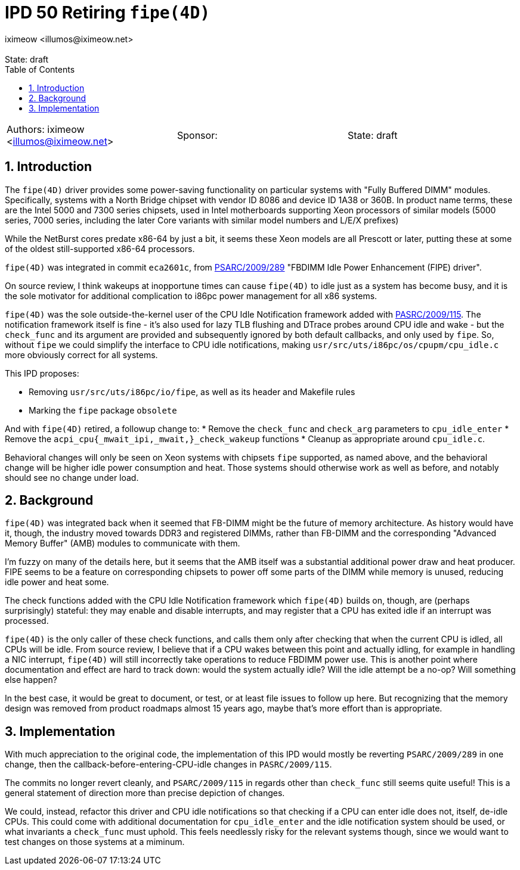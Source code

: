 :showtitle:
:toc: left
:numbered:
:icons: font
:state: draft
:revremark: State: {state}
:authors: iximeow <illumos@iximeow.net>
:sponsor:

= IPD 50 Retiring `fipe(4D)`
{authors}

[cols="3"]
|===
|Authors: {author}
|Sponsor: {sponsor}
|State: {state}
|===

== Introduction

The `fipe(4D)` driver provides some power-saving functionality on
particular systems with "Fully Buffered DIMM" modules. Specifically,
systems with a North Bridge chipset with vendor ID 8086 and device ID
1A38 or 360B. In product name terms, these are the Intel 5000 and 7300
series chipsets, used in Intel motherboards supporting Xeon processors
of similar models (5000 series, 7000 series, including the later Core
variants with similar model numbers and L/E/X prefixes)

While the NetBurst cores predate x86-64 by just a bit, it seems these
Xeon models are all Prescott or later, putting these at some of the
oldest still-supported x86-64 processors.

`fipe(4D)` was integrated in commit `eca2601c`, from
https://illumos.org/opensolaris/ARChive/PSARC/2009/289/index.html[PSARC/2009/289]
"FBDIMM Idle Power Enhancement (FIPE) driver".

On source review, I think wakeups at inopportune times can cause
`fipe(4D)` to idle just as a system has become busy, and it is the sole
motivator for additional complication to i86pc power management for all
x86 systems.

`fipe(4D)` was the sole outside-the-kernel user of the CPU Idle
Notification framework added with
https://illumos.org/opensolaris/ARChive/PSARC/2009/115/index.html[PASRC/2009/115].
The notification framework itself is fine - it's also used for lazy TLB
flushing and DTrace probes around CPU idle and wake - but the
`check_func` and its argument are provided and subsequently ignored by
both default callbacks, and only used by `fipe`. So, without `fipe` we
could simplify the interface to CPU idle notifications, making
`usr/src/uts/i86pc/os/cpupm/cpu_idle.c` more obviously correct for all
systems.

This IPD proposes:

* Removing `usr/src/uts/i86pc/io/fipe`, as well as its header and
  Makefile rules
* Marking the `fipe` package `obsolete`

And with `fipe(4D)` retired, a followup change to:
* Remove the `check_func` and `check_arg` parameters to
  `cpu_idle_enter`
* Remove the `acpi_cpu{_mwait_ipi,_mwait,}_check_wakeup` functions
* Cleanup as appropriate around `cpu_idle.c`.

Behavioral changes will only be seen on Xeon systems with chipsets
`fipe` supported, as named above, and the behavioral change will be
higher idle power consumption and heat. Those systems should otherwise
work as well as before, and notably should see no change under load.

== Background

`fipe(4D)` was integrated back when it seemed that FB-DIMM might be the
future of memory architecture. As history would have it, though, the
industry moved towards DDR3 and registered DIMMs, rather than FB-DIMM
and the corresponding "Advanced Memory Buffer" (AMB) modules to
communicate with them.

I'm fuzzy on many of the details here, but it seems that the AMB itself
was a substantial additional power draw and heat producer. FIPE seems to
be a feature on corresponding chipsets to power off some parts of the
DIMM while memory is unused, reducing idle power and heat some.

The check functions added with the CPU Idle Notification framework which
`fipe(4D)` builds on, though, are (perhaps surprisingly) stateful: they
may enable and disable interrupts, and may register that a CPU has
exited idle if an interrupt was processed.

`fipe(4D)` is the only caller of these check functions, and calls them
only after checking that when the current CPU is idled, all CPUs will be
idle. From source review, I believe that if a CPU wakes between this
point and actually idling, for example in handling a NIC interrupt,
`fipe(4D)` will still incorrectly take operations to reduce FBDIMM power
use. This is another point where documentation and effect are hard to
track down: would the system actually idle? Will the idle attempt be a
no-op? Will something else happen?

In the best case, it would be great to document, or test, or at least
file issues to follow up here. But recognizing that the memory design
was removed from product roadmaps almost 15 years ago, maybe that's more
effort than is appropriate.

== Implementation

With much appreciation to the original code, the implementation of this
IPD would mostly be reverting `PSARC/2009/289` in one change, then the
callback-before-entering-CPU-idle changes in `PASRC/2009/115`.

The commits no longer revert cleanly, and `PSARC/2009/115` in regards
other than `check_func` still seems quite useful! This is a general
statement of direction more than precise depiction of changes.

We could, instead, refactor this driver and CPU idle notifications so
that checking if a CPU can enter idle does not, itself, de-idle CPUs.
This could come with additional documentation for `cpu_idle_enter` and
the idle notification system should be used, or what invariants a
`check_func` must uphold. This feels needlessly risky for the relevant
systems though, since we would want to test changes on those systems at
a miminum.
